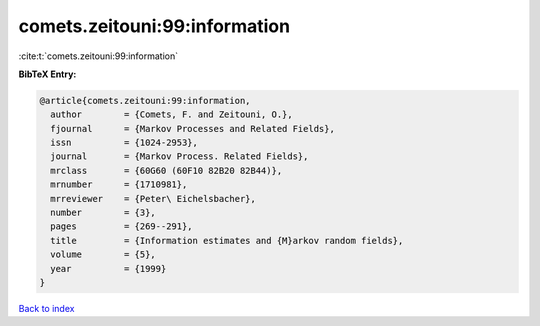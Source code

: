 comets.zeitouni:99:information
==============================

:cite:t:`comets.zeitouni:99:information`

**BibTeX Entry:**

.. code-block:: bibtex

   @article{comets.zeitouni:99:information,
     author        = {Comets, F. and Zeitouni, O.},
     fjournal      = {Markov Processes and Related Fields},
     issn          = {1024-2953},
     journal       = {Markov Process. Related Fields},
     mrclass       = {60G60 (60F10 82B20 82B44)},
     mrnumber      = {1710981},
     mrreviewer    = {Peter\ Eichelsbacher},
     number        = {3},
     pages         = {269--291},
     title         = {Information estimates and {M}arkov random fields},
     volume        = {5},
     year          = {1999}
   }

`Back to index <../By-Cite-Keys.html>`_
